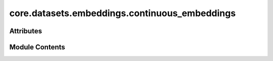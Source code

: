 core.datasets.embeddings.continuous_embeddings
==============================================

.. py:module:: core.datasets.embeddings.continuous_embeddings

.. autoapi-nested-parse::

   Copyright (c) Meta Platforms, Inc. and affiliates.

   This source code is licensed under the MIT license found in the
   LICENSE file in the root directory of this source tree.

   CGCNN-like embeddings using continuous values instead of original k-hot.

   Properties:
       Group number
       Period number
       Electronegativity
       Covalent radius
       Valence electrons
       First ionization energy
       Electron affinity
       Block
       Atomic Volume

   NaN stored for unavaialable parameters.



Attributes
----------

.. autoapisummary::

   core.datasets.embeddings.continuous_embeddings.CONTINUOUS_EMBEDDINGS


Module Contents
---------------

.. py:data:: CONTINUOUS_EMBEDDINGS

